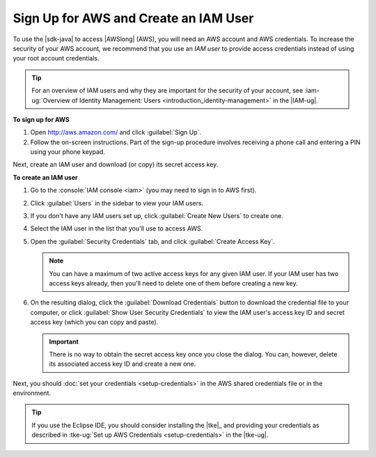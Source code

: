 .. Copyright 2010-2016 Amazon.com, Inc. or its affiliates. All Rights Reserved.

   This work is licensed under a Creative Commons Attribution-NonCommercial-ShareAlike 4.0
   International License (the "License"). You may not use this file except in compliance with the
   License. A copy of the License is located at http://creativecommons.org/licenses/by-nc-sa/4.0/.

   This file is distributed on an "AS IS" BASIS, WITHOUT WARRANTIES OR CONDITIONS OF ANY KIND,
   either express or implied. See the License for the specific language governing permissions and
   limitations under the License.

######################################
Sign Up for AWS and Create an IAM User
######################################

To use the |sdk-java| to access |AWSlong| (AWS), you will need an AWS account and AWS credentials.
To increase the security of your AWS account, we recommend that you use an *IAM user* to provide
access credentials instead of using your root account credentials.

.. tip:: For an overview of IAM users and why they are important for the security of your account,
   see :iam-ug:`Overview of Identity Management: Users <introduction_identity-management>` in the
   |IAM-ug|.

**To sign up for AWS**

1. Open http://aws.amazon.com/ and click :guilabel:`Sign Up`.

2. Follow the on-screen instructions. Part of the sign-up procedure involves receiving a phone call
   and entering a PIN using your phone keypad.

Next, create an IAM user and download (or copy) its secret access key.

**To create an IAM user**

#.  Go to the :console:`IAM console <iam>` (you may need to sign in to AWS first).

#.  Click :guilabel:`Users` in the sidebar to view your IAM users.

#.  If you don't have any IAM users set up, click :guilabel:`Create New Users` to create one.

#.  Select the IAM user in the list that you'll use to access AWS.

#.  Open the :guilabel:`Security Credentials` tab, and click :guilabel:`Create Access Key`.

    .. note:: You can have a maximum of two active access keys for any given IAM user. If your IAM
        user has two access keys already, then you'll need to delete one of them before creating a
        new key.

#.  On the resulting dialog, click the :guilabel:`Download Credentials` button to download the
    credential file to your computer, or click :guilabel:`Show User Security Credentials` to view
    the IAM user's access key ID and secret access key (which you can copy and paste).

    .. important:: There is no way to obtain the secret access key once you close the dialog. You
        can, however, delete its associated access key ID and create a new one.

Next, you should :doc:`set your credentials <setup-credentials>` in the AWS shared credentials file or in
the environment.

.. tip:: If you use the Eclipse IDE, you should consider installing the |tke|_ and providing your
   credentials as described in :tke-ug:`Set up AWS Credentials <setup-credentials>` in the |tke-ug|.

